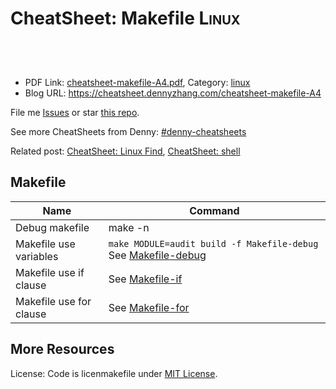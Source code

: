 * CheatSheet: Makefile                                                :Linux:
:PROPERTIES:
:type:     makefile
:export_file_name: cheatsheet-makefile-A4.pdf
:END:

#+BEGIN_HTML
<a href="https://github.com/dennyzhang/cheatsheet.dennyzhang.com/tree/master/cheatsheet-makefile-A4"><img align="right" width="200" height="183" src="https://www.dennyzhang.com/wp-content/uploads/denny/watermark/github.png" /></a>
<div id="the whole thing" style="overflow: hidden;">
<div style="float: left; padding: 5px"> <a href="https://www.linkedin.com/in/dennyzhang001"><img src="https://www.dennyzhang.com/wp-content/uploads/sns/linkedin.png" alt="linkedin" /></a></div>
<div style="float: left; padding: 5px"><a href="https://github.com/dennyzhang"><img src="https://www.dennyzhang.com/wp-content/uploads/sns/github.png" alt="github" /></a></div>
<div style="float: left; padding: 5px"><a href="https://www.dennyzhang.com/slack" target="_blank" rel="nofollow"><img src="https://slack.dennyzhang.com/badge.svg" alt="slack"/></a></div>
</div>

<br/><br/>
<a href="http://makeapullrequest.com" target="_blank" rel="nofollow"><img src="https://img.shields.io/badge/PRs-welcome-brightgreen.svg" alt="PRs Welcome"/></a>
#+END_HTML

- PDF Link: [[https://github.com/dennyzhang/cheatsheet.dennyzhang.com/blob/master/cheatsheet-makefile-A4/cheatsheet-makefile-A4.pdf][cheatsheet-makefile-A4.pdf]], Category: [[https://cheatsheet.dennyzhang.com/category/linux/][linux]]
- Blog URL: https://cheatsheet.dennyzhang.com/cheatsheet-makefile-A4

File me [[https://github.com/dennyzhang/cheatsheet-makefile-A4/issues][Issues]] or star [[https://github.com/DennyZhang/cheatsheet-makefile-A4][this repo]].

See more CheatSheets from Denny: [[https://github.com/topics/denny-cheatsheets][#denny-cheatsheets]]

Related post: [[https://cheatsheet.dennyzhang.com/cheatsheet-find-A4][CheatSheet: Linux Find]], [[https://cheatsheet.dennyzhang.com/cheatsheet-shell-A4][CheatSheet: shell]]

** Makefile
| Name                    | Command                                                        |
|-------------------------+----------------------------------------------------------------|
| Debug makefile          | make -n                                                        |
| Makefile use variables  | =make MODULE=audit build -f Makefile-debug= See [[https://raw.githubusercontent.com/dennyzhang/cheatsheet.dennyzhang.com/master/cheatsheet-makefile-A4/Makefile-debug][Makefile-debug]] |
| Makefile use if clause  | See [[https://raw.githubusercontent.com/dennyzhang/cheatsheet.dennyzhang.com/master/cheatsheet-makefile-A4/Makefile-if][Makefile-if]]                                                |
| Makefile use for clause | See [[https://raw.githubusercontent.com/dennyzhang/cheatsheet.dennyzhang.com/master/cheatsheet-makefile-A4/Makefile-for][Makefile-for]]                                               |
** More Resources
License: Code is licenmakefile under [[https://www.dennyzhang.com/wp-content/mit_license.txt][MIT License]].

#+BEGIN_HTML
<a href="https://www.dennyzhang.com"><img align="right" width="201" height="268" src="https://raw.githubusercontent.com/USDevOps/mywechat-slack-group/master/images/denny_201706.png"></a>

<a href="https://www.dennyzhang.com"><img align="right" src="https://raw.githubusercontent.com/USDevOps/mywechat-slack-group/master/images/dns_small.png"></a>
#+END_HTML
* org-mode configuration                                           :noexport:
#+STARTUP: overview customtime noalign logdone showall
#+DESCRIPTION: 
#+KEYWORDS: 
#+LATEX_HEADER: \usepackage[margin=0.6in]{geometry}
#+LaTeX_CLASS_OPTIONS: [8pt]
#+LATEX_HEADER: \usepackage[english]{babel}
#+LATEX_HEADER: \usepackage{lastpage}
#+LATEX_HEADER: \usepackage{fancyhdr}
#+LATEX_HEADER: \pagestyle{fancy}
#+LATEX_HEADER: \fancyhf{}
#+LATEX_HEADER: \rhead{Updated: \today}
#+LATEX_HEADER: \rfoot{\thepage\ of \pageref{LastPage}}
#+LATEX_HEADER: \lfoot{\href{https://github.com/dennyzhang/cheatsheet.dennyzhang.com/tree/master/cheatsheet-makefile-A4}{GitHub: https://github.com/dennyzhang/cheatsheet.dennyzhang.com/tree/master/cheatsheet-makefile-A4}}
#+LATEX_HEADER: \lhead{\href{https://cheatsheet.dennyzhang.com/cheatsheet-slack-A4}{Blog URL: https://cheatsheet.dennyzhang.com/cheatsheet-makefile-A4}}
#+AUTHOR: Denny Zhang
#+EMAIL:  denny@dennyzhang.com
#+TAGS: noexport(n)
#+PRIORITIES: A D C
#+OPTIONS:   H:3 num:t toc:nil \n:nil @:t ::t |:t ^:t -:t f:t *:t <:t
#+OPTIONS:   TeX:t LaTeX:nil skip:nil d:nil todo:t pri:nil tags:not-in-toc
#+EXPORT_EXCLUDE_TAGS: exclude noexport
#+SEQ_TODO: TODO HALF ASSIGN | DONE BYPASS DELEGATE CANCELED DEFERRED
#+LINK_UP:   
#+LINK_HOME: 
* TODO makefile problems                                           :noexport:
** validate makefile syntax
** TODO Makefile: .PHONY: all deploy destroy status test
 https://gitlab.eng.vmware.com/PKS/wavefront-proxy-release/merge_requests/37/diffs#note_311387
 Kaiting Chen @kaitingc  commented about an hour ago 
 Owner

 Not a big deal but to avoid unexpected behavior do:

 .PHONY: all deploy destroy status test
 To avoid confusing behavior when one of those files exist.
** DONE Makefile make: Nothing to be done for `all'.
  CLOSED: [2015-08-13 Thu 20:54]
Makefile need to depends on a file
http://carl830.pixnet.net/blog/post/67637243-c-改了程式-make卻顯示up-to-date
#+BEGIN_EXAMPLE
jenkins@3aa89f131a3a:~/code/noalert/dev/iam$ make
make: Nothing to be done for `all'.
jenkins@3aa89f131a3a:~/code/noalert/dev/iam$ cat Makefile
all:build

build:
        bash -xe ./gradle_build.sh ${MODULE}
#+END_EXAMPLE

** TODO [#A] Makefile中, 使用cpp文件依赖于.h文件                  :IMPORTANT:
** Makefile
| Item | Example                       | Summary                                       |
|------+-------------------------------+-----------------------------------------------|
| $<   | $(CC) -c $(CFLAGS) $< -o $@   | "$<"表示所有的依赖目标集(例如"foo.c bar.c") |
| $@   | $(CC) -c $(CFLAGS) $< -o $@   | "$@"表示目标集(例如"foo.o bar.o")           |
|------+-------------------------------+-----------------------------------------------|
| %    | "%.h"表示所有以".h"结尾的文件 | "%"的意思是匹配零或若干字符                   |
*** DONE Makefile只有mtime与atime相同时, 才会重新编译相应的文件. 编译后, atime会被更新, 而mtime不会 :IMPORTANT:
    CLOSED: [2011-11-22 Tue 14:54]
*** TODO ${MODS:%=%.beam}是什么意思
*** sample
make
**** hello.c++
#include <iostream>
using namespace std;

int vac = 3;
int main(){
 int vac = 10;
 ::vac++;
 cout<<::vac<<endl;
 cout<<vac<<endl;
}
**** makefile
hello:
	g++ hello.c++
*** useful link
 http://www.chinaunix.net/jh/23/408225.html\\
 [精华] 跟我一起写 Makefile - ChinaUnix.net

